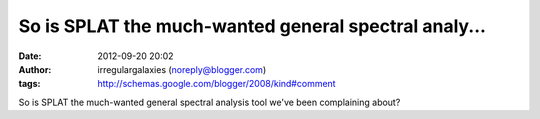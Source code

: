 So is SPLAT the much-wanted general spectral analy...
#####################################################
:date: 2012-09-20 20:02
:author: irregulargalaxies (noreply@blogger.com)
:tags: http://schemas.google.com/blogger/2008/kind#comment

So is SPLAT the much-wanted general spectral analysis tool we've been
complaining about?
